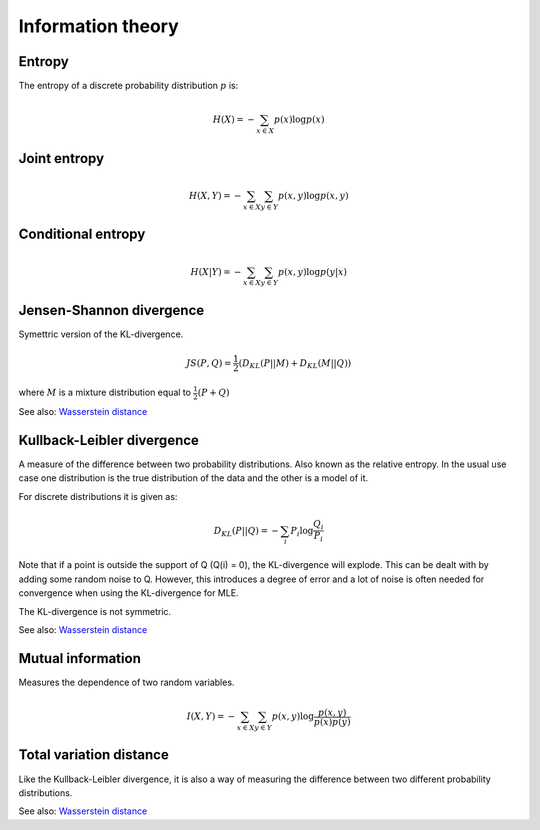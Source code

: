 """"""""""""""
Information theory
""""""""""""""

Entropy
-------------
The entropy of a discrete probability distribution :math:`p` is:

.. math::

    H(X) = -\sum_{x \in X} p(x) \log p(x)


Joint entropy
-----------------

.. math::

    H(X,Y) = -\sum_{x \in X} \sum_{y \in Y} p(x,y) \log p(x,y)


Conditional entropy
---------------------

.. math::

    H(X|Y) = -\sum_{x \in X} \sum_{y \in Y} p(x,y) \log p(y|x)
    
Jensen-Shannon divergence
---------------------------
Symettric version of the KL-divergence.

.. math::

    JS(P,Q) = \frac{1}{2}(D_{KL}(P||M) + D_{KL}(M||Q))

where :math:`M` is a mixture distribution equal to :math:`\frac{1}{2}(P + Q)`

See also: `Wasserstein distance <http://ml-compiled.readthedocs.io/en/latest/high_dimensionality.html#wasserstein-distance>`_
    
Kullback-Leibler divergence
----------------------------------
A measure of the difference between two probability distributions. Also known as the relative entropy. In the usual use case one distribution is the true distribution of the data and the other is a model of it. 

For discrete distributions it is given as:

.. math::

    D_{KL}(P||Q) = -\sum_i P_i \log \frac{Q_i}{P_i}

Note that if a point is outside the support of Q (Q(i) = 0), the KL-divergence will explode. This can be dealt with by adding some random noise to Q. However, this introduces a degree of error and a lot of noise is often needed for convergence when using the KL-divergence for MLE.

The KL-divergence is not symmetric.

See also: `Wasserstein distance <http://ml-compiled.readthedocs.io/en/latest/high_dimensionality.html#wasserstein-distance>`_

Mutual information
-----------------------
Measures the dependence of two random variables.

.. math::

   I(X,Y) = -\sum_{x \in X} \sum_{y \in Y} p(x,y) \log \frac{p(x,y)}{p(x)p(y)}

Total variation distance
-----------------------------
Like the Kullback-Leibler divergence, it is also a way of measuring the difference between two different probability distributions.

See also: `Wasserstein distance <http://ml-compiled.readthedocs.io/en/latest/high_dimensionality.html#wasserstein-distance>`_
